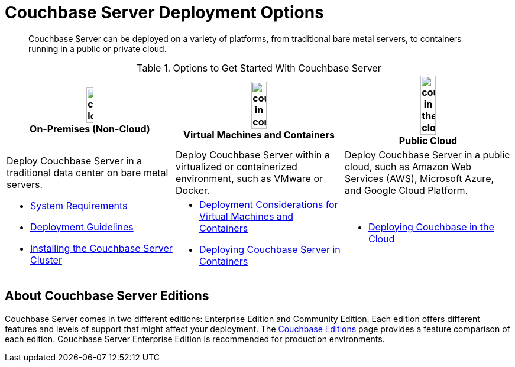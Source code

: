 [#topic_ezc_yyv_2bb]
= Couchbase Server Deployment Options

[abstract]
Couchbase Server can be deployed on a variety of platforms, from traditional bare metal servers, to containers running in a public or private cloud.

.Options to Get Started With Couchbase Server
[%header#table_tht_sm5_gbb]
|===
^| image:couchbase-logo.jpg[,20%,align=center] +
On-Premises (Non-Cloud) ^| image:couchbase-in-containers.jpg[,30%,align=center] +
Virtual Machines and Containers ^| image:couchbase-in-the-cloud.jpg[,30%,align=center] +
Public Cloud

| Deploy Couchbase Server in a traditional data center on bare metal servers.
| Deploy Couchbase Server within a virtualized or containerized environment, such as VMware or Docker.
| Deploy Couchbase Server in a public cloud, such as Amazon Web Services (AWS), Microsoft Azure, and Google Cloud Platform.

a|
[#ul_apx_4pp_qbb]
* xref:plan-for-production.adoc[System Requirements]
* xref:install-production-deployment.adoc[Deployment Guidelines]
* xref:install-intro.adoc[Installing the Couchbase Server Cluster]
a|
[#ul_wss_ypp_qbb]
* xref:best-practices-vm.adoc[Deployment Considerations for Virtual Machines and Containers]
* xref:running-couchbase-in-containers.adoc#run-couchbase-in-containers[Deploying Couchbase Server in Containers]
a|
[#ul_by5_hrp_qbb]
* xref:cloud:couchbase-cloud-deployment.adoc#topic_a1v_5wg_5bb[Deploying Couchbase in the Cloud]
|===

== About Couchbase Server Editions

Couchbase Server comes in two different editions: Enterprise Edition and Community Edition.
Each edition offers different features and levels of support that might affect your deployment.
The https://www.couchbase.com/products/editions[Couchbase Editions^] page provides a feature comparison of each edition.
Couchbase Server Enterprise Edition is recommended for production environments.
